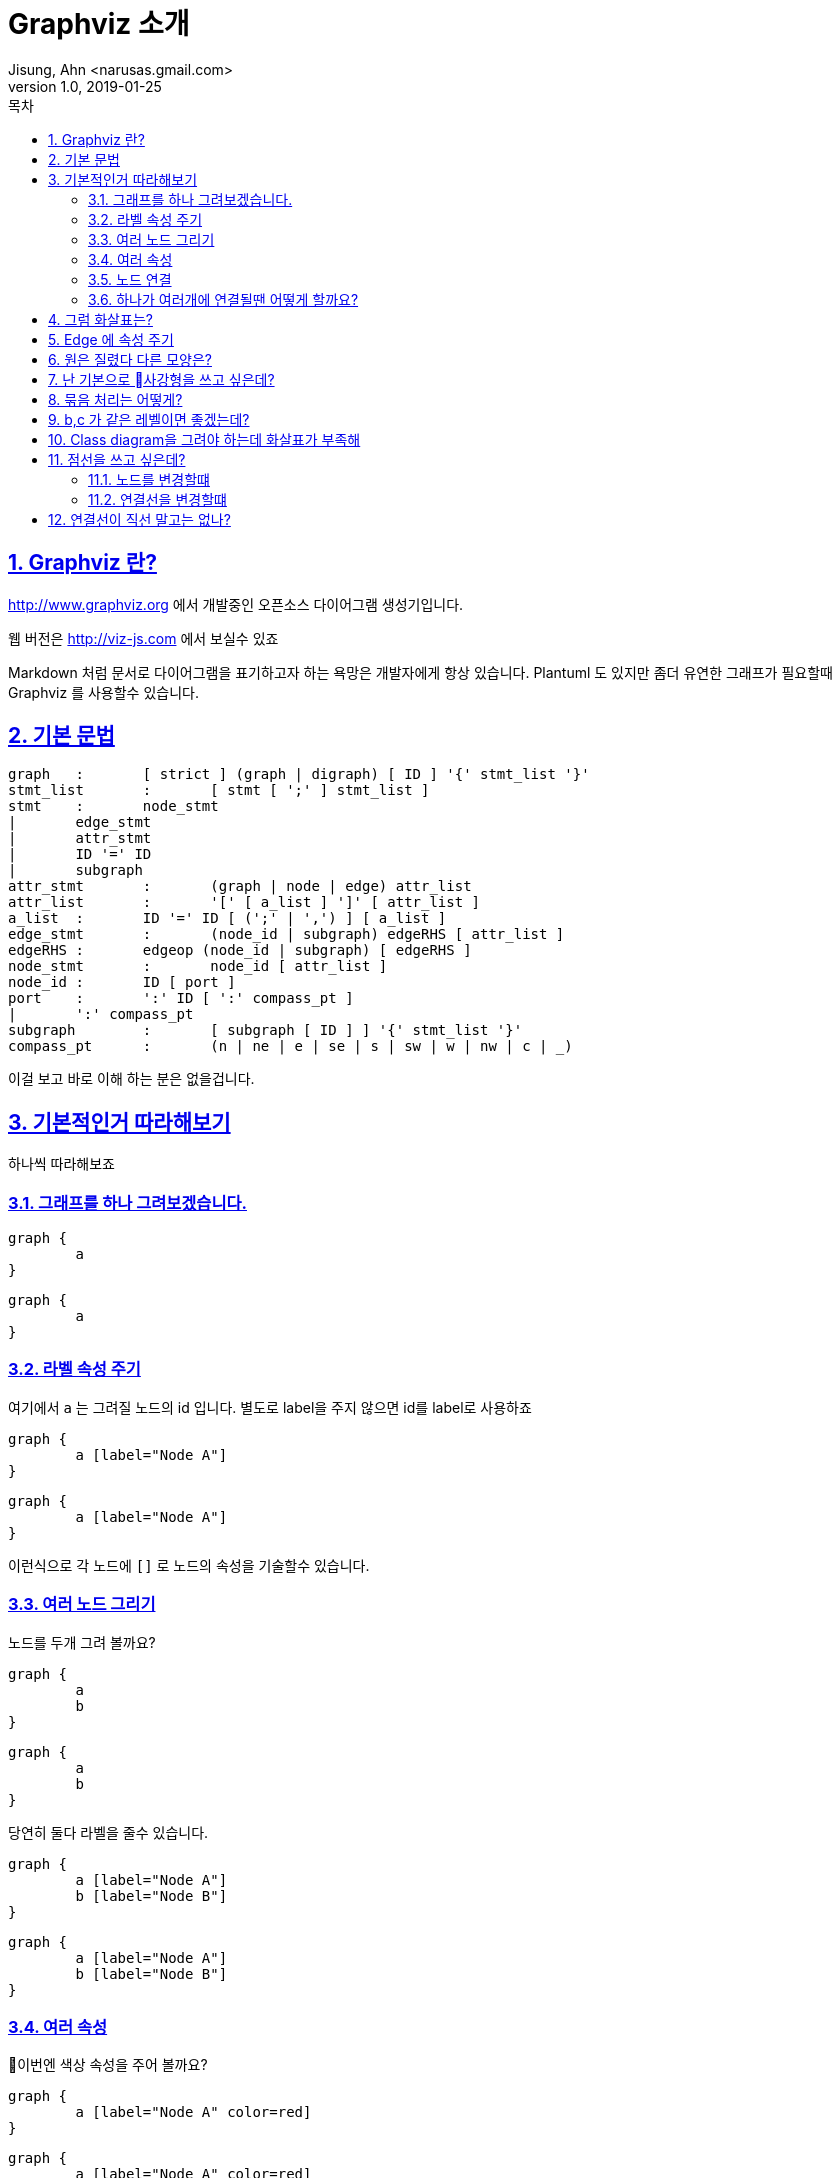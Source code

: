 = Graphviz 소개
Jisung, Ahn <narusas.gmail.com>
v1.0, 2019-01-25
:toc:
:toc-title: 목차
:sectnums:
:sectlinks:
:showtitle:
:page-navtitle: Graphviz 소개
:page-description: Graphviz 소개
:page-tags: ['diagram','graphviz']
:page-root: ../../../

== Graphviz 란?
http://www.graphviz.org 에서 개발중인 오픈소스 다이어그램 생성기입니다. 

웹 버전은 http://viz-js.com 에서 보실수 있죠 

Markdown 처럼 문서로 다이어그램을 표기하고자 하는 욕망은 개발자에게  항상 있습니다. Plantuml 도 있지만 좀더 유연한 그래프가 필요할때 Graphviz 를 사용할수 있습니다. 

== 기본 문법

[source]
----
graph	:	[ strict ] (graph | digraph) [ ID ] '{' stmt_list '}'
stmt_list	:	[ stmt [ ';' ] stmt_list ]
stmt	:	node_stmt
|	edge_stmt
|	attr_stmt
|	ID '=' ID
|	subgraph
attr_stmt	:	(graph | node | edge) attr_list
attr_list	:	'[' [ a_list ] ']' [ attr_list ]
a_list	:	ID '=' ID [ (';' | ',') ] [ a_list ]
edge_stmt	:	(node_id | subgraph) edgeRHS [ attr_list ]
edgeRHS	:	edgeop (node_id | subgraph) [ edgeRHS ]
node_stmt	:	node_id [ attr_list ]
node_id	:	ID [ port ]
port	:	':' ID [ ':' compass_pt ]
|	':' compass_pt
subgraph	:	[ subgraph [ ID ] ] '{' stmt_list '}'
compass_pt	:	(n | ne | e | se | s | sw | w | nw | c | _)
----

이걸 보고 바로 이해 하는 분은 없을겁니다. 

== 기본적인거 따라해보기
하나씩 따라해보죠 

=== 그래프를 하나 그려보겠습니다. 
[source]
....
graph {
	a
}
....

[graphviz]
....
graph {
	a
}
....

=== 라벨 속성 주기
여기에서 `a` 는 그려질 노드의 id 입니다. 별도로 label을 주지 않으면 id를 label로 사용하죠

[source]
....
graph {
	a [label="Node A"]
}
....

[graphviz]
....
graph {
	a [label="Node A"]
}
....

이런식으로 각 노드에 `[]` 로 노드의 속성을 기술할수 있습니다. 

=== 여러 노드 그리기
노드를 두개 그려 볼까요?

[source]
....
graph {
	a
	b
}
....

[graphviz]
....
graph {
	a
	b 
}
....

당연히 둘다 라벨을 줄수 있습니다. 

[source]
....
graph {
	a [label="Node A"]
	b [label="Node B"]
}
....

[graphviz]
....
graph {
	a [label="Node A"]
	b [label="Node B"]
}
....

=== 여러 속성
이번엔 색상 속성을 주어 볼까요?
[source]
....
graph {
	a [label="Node A" color=red]
}
....

[graphviz]
....
graph {
	a [label="Node A" color=red]
}
....

색상명을 주면 그래프의 색상이 변경됩니다 

NOTE: 색상 이름 목록은 https://graphviz.gitlab.io/_pages/doc/info/colors.html 를 참고하세요 

RGB 형태로 줄수도 있습니다. 

[source]
....
graph {
	a [label="Node A" color="#FF0000"]
}
....

[graphviz]
....
graph {
	a [label="Node A" color="#FF0000"]
}
....


NOTE: 전체 속성 목록은 https://graphviz.gitlab.io/_pages/doc/info/attrs.html 에서 참고하시면 됩니다. 

=== 노드 연결 
그래프라 함은 서로 연결선이 있어야 하겠죠? 

[source]
....
graph {
	a -- b
}
....

[graphviz]
....
graph {
	a -- b
}
....

`--` 좌 우에 노드를 기술해주면 됩니다. 

==== 노드에 속성을 주고 싶다면 노드 선언을 먼저 하고 진행하면 됩니다. 

[source]
....
graph {
	a [label="Node A"]
	b [label="Node B"]
	a -- b
}
....

[graphviz]
....
graph {
	a [label="Node A"]
	b [label="Node B"]
	a -- b
}
....

=== 하나가 여러개에 연결될땐 어떻게 할까요?
[source]
....
graph {
	a [label="Node A"]
	b [label="Node B"]
	c [label="Node C"]
	a -- {b c}

}
....

[graphviz]
....
graph {
	a [label="Node A"]
	b [label="Node B"]
	c [label="Node C"]
	a -- {b c}
}
....

== 그럼 화살표는?

화살표를 가지는 그래프는 `digraph` 입니다. 
[source]
....
digraph {
	a [label="Node A"]
	b [label="Node B"]
	a -- b
}
....

[graphviz]
....
digraph {
	a [label="Node A"]
	b [label="Node B"]
	a -> b
}
....

== Edge 에 속성 주기
물론 graph 에서도 화살표를 표현할수는 있지만 기본적으로는 화살표를 표현하지 않습니다.

[source]
....
graph {
	a [label="Node A"]
	b [label=Node B]
	a -- b [dir="forward"]
}
....

[graphviz]
....
graph {
	a [label="Node A"]
	b [label="Node B"]
	a -- b [dir=forward color=red]
}
....

`--` 나 `->` 로 표시된 것은 edge를 표시하는 것이며, edge에도 위처럼 속성을 줄수 있습니다. 

== 원은 질렸다 다른 모양은?

[source]
....
graph {
	a
	b [shape=box]
	c [shape=ellipse]
	d [shape=oval]
	e [shape=circle]
	f [shape=point]
	h [shape=diamond]
}
....


[graphviz]
....
graph {
	a
	b [shape=box]
	c [shape=ellipse]
	d [shape=oval]
	e [shape=circle]
	f [shape=point]
	h [shape=diamond]
	i [shape=cylinder]
	j [shape=note]
	k [shape=tab]

}
....

NOTE: 다음 URL에서 지원하는 모든 Shape를 볼수 있습니다.  https://graphviz.gitlab.io/_pages/doc/info/shapes.html#polygon

== 난 기본으로 사강형을 쓰고 싶은데?

[source]
....
graph {
	# 이 그래프에서의 node 기본값 지정
	node [shape=box]

	a
	b 
	c 
	d 
	e 
	f 
}
....


[graphviz]
....
graph {
	node [shape=box]

	a
	b 
	c 
	d 
	e 
	f 
}
....

== 묶음 처리는 어떻게?

[source]
....
graph {
	subgraph cluster01 {
		label="Cluster 1"
		a -- b
		a -- c
		b -- c
	}
	subgraph cluster02 {
		d 
		e 
		f
	}	 
}
....

[graphviz]
....
graph {
	subgraph cluster01 {
		label="Cluster 1"
		a -- b
		a -- c
		b -- c
		c
	}
	subgraph cluster02 {
		d 
		e 
		f
	}	 
	# 서브그래프 를 벗어 나는 연결은 바깥쪽에 기술
	c -- d
}
....


== b,c 가 같은 레벨이면 좋겠는데?

[source]
....
graph {
	subgraph cluster01 {
			a -- b
			a -- c
			b -- c
			{rank = same; b; c;}
	}
	subgraph cluster02 {
		d 
		e 
		f
	}	 
}
....


[graphviz]
....
graph {
	subgraph cluster01 {
			a -- b
			a -- c
			b -- c
			{rank = same; b; c;}
	}
	subgraph cluster02 {
		d 
		e 
		f
	}	 
}
....

기본적으로 graphvis는 계층을 가지는 다이어그램을 그려주는 툴이므로, 같은 계층에 위치한 노드들을 나열하여 정리 할수 있다. 

낮은 계층은 왼쪽 위, 높은 계층은 오른쪽 아래에 위치한다.

rank는 다음의 값을 가질수 있다. 

* "same" : 같은 계층에 위치한다. 
* "min": 제일 낮은 계층에 위치한다. 
* "source"
* "max": 제일 높은 계층에 위치한다. 
* "sink": max와 같다. 


NOTE: rank 같은 속성은 괄호 안에 기술해야함

== Class diagram을 그려야 하는데 화살표가 부족해 
[source]
....
graph {
	a -> b [arrowhead=diamond]
	a -> c [arrowhead=onormal]
	a -> d [arrowhead=onormal]

}
....

[graphviz]
....
graph {
	# 기본값이  normal입니다. 
	a -- b1 [dir="forward"]
	a -- b2 [dir="forward" arrowhead=normal]
	a -- c [dir="forward" arrowhead=onormal]
	a -- d [dir="forward" arrowhead=diamond]
	a -- e [dir="forward" arrowhead=odiamond]
	a -- f [dir="forward" arrowhead=vee]
	# 까치발 ^^ 
	a -- g [dir="forward" arrowhead=crow]
	a -- h [dir="forward" arrowhead=dot]
}
....

`o` 로 시작하면 비어있는 화살표가 됩니다. 



NOTE: 옵션이 훨씬 더 많이 있습니다. https://graphviz.gitlab.io/_pages/doc/info/arrows.html 참조 하세요.


== 점선을 쓰고 싶은데?
=== 노드를 변경할떄 
[source]
....
graph {
	a [style=solid]
	b [style=dashed]
	c [style=dotted]
	d [style=bold]
	e [style=filled]
}
....

[graphviz]
....
graph {
	a [style=solid]
	b [style=dashed]
	c [style=dotted]
	d [style=bold]
	e [style=filled]
}
....

=== 연결선을 변경할떄 

[source]
....
graph {
	a -- b0 [dir="forward" style=solid]
	a -- b1 [dir="forward" style=dashed]
	a -- b2 [dir="forward" style=dotted]
	a -- b3 [dir="forward" style=bold]
	
}
....

[graphviz]
....
graph {
	a -- b0 [dir="forward" style=solid]
	a -- b1 [dir="forward" style=dashed]
	a -- b2 [dir="forward" style=dotted]
	a -- b3 [dir="forward" style=bold]
	
}
....


NOTE: 더 많은 스타일은 https://graphviz.gitlab.io/_pages/doc/info/attrs.html#k:style 에서 참고 하세요 


== 연결선이 직선 말고는 없나?

[source]
....
digraph Orthogonal {
  graph [label="Orthogonal edges", splines=line, nodesep=0.8]
  node [shape=box]
  a->{b c} 
  b->{d e}
  c->{f g}
}
....

[graphviz]
....
digraph Orthogonal {
  graph [label="Orthogonal edges", splines=line, nodesep=0.8]
  node [shape=box]
  a->{b c} 
  b->{d e}
  c->{f g}
}
....

[source]
....
digraph Orthogonal {
  graph [label="Orthogonal edges", splines=ortho, nodesep=0.8]
  node [shape=box]
  a->{b c} 
  b->{d e}
  c->{f g}
}
....

[graphviz]
....
digraph Orthogonal {
  graph [label="Orthogonal edges", splines=ortho, nodesep=0.8]
  node [shape=box]
  a->{b c} 
  b->{d e}
  c->{f g}
}
....


[source]
....
digraph Orthogonal {
  graph [label="Orthogonal edges", splines=curved, nodesep=0.8]
  node [shape=box]
  a->{b c} 
  b->{d e}
  c->{f g}
}
....

[graphviz]
....
digraph Orthogonal {
  graph [label="Orthogonal edges", splines=curved, nodesep=0.8]
  node [shape=box]
  a->{b c} 
  b->{d e}
  c->{f g}
}
....

